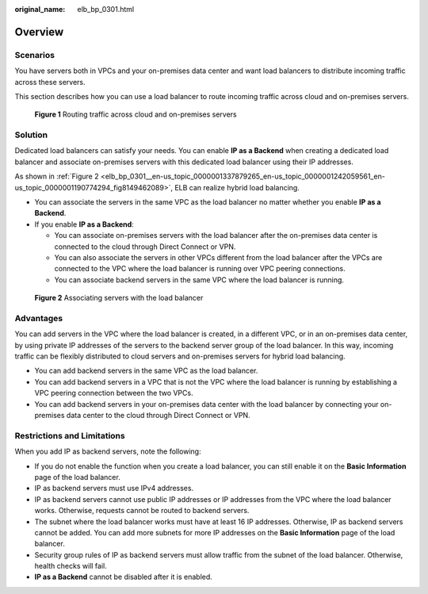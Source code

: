 :original_name: elb_bp_0301.html

.. _elb_bp_0301:

Overview
========

Scenarios
---------

You have servers both in VPCs and your on-premises data center and want load balancers to distribute incoming traffic across these servers.

This section describes how you can use a load balancer to route incoming traffic across cloud and on-premises servers.


.. figure:: /_static/images/en-us_image_0000001625619210.png
   :alt: **Figure 1** Routing traffic across cloud and on-premises servers

   **Figure 1** Routing traffic across cloud and on-premises servers

Solution
--------

Dedicated load balancers can satisfy your needs. You can enable **IP as a Backend** when creating a dedicated load balancer and associate on-premises servers with this dedicated load balancer using their IP addresses.

As shown in :ref:`Figure 2 <elb_bp_0301__en-us_topic_0000001337879265_en-us_topic_0000001242059561_en-us_topic_0000001190774294_fig8149462089>`, ELB can realize hybrid load balancing.

-  You can associate the servers in the same VPC as the load balancer no matter whether you enable **IP as a Backend**.
-  If you enable **IP as a Backend**:

   -  You can associate on-premises servers with the load balancer after the on-premises data center is connected to the cloud through Direct Connect or VPN.
   -  You can also associate the servers in other VPCs different from the load balancer after the VPCs are connected to the VPC where the load balancer is running over VPC peering connections.
   -  You can associate backend servers in the same VPC where the load balancer is running.

.. _elb_bp_0301__en-us_topic_0000001337879265_en-us_topic_0000001242059561_en-us_topic_0000001190774294_fig8149462089:

.. figure:: /_static/images/en-us_image_0000001673939077.png
   :alt: **Figure 2** Associating servers with the load balancer

   **Figure 2** Associating servers with the load balancer

Advantages
----------

You can add servers in the VPC where the load balancer is created, in a different VPC, or in an on-premises data center, by using private IP addresses of the servers to the backend server group of the load balancer. In this way, incoming traffic can be flexibly distributed to cloud servers and on-premises servers for hybrid load balancing.

-  You can add backend servers in the same VPC as the load balancer.
-  You can add backend servers in a VPC that is not the VPC where the load balancer is running by establishing a VPC peering connection between the two VPCs.
-  You can add backend servers in your on-premises data center with the load balancer by connecting your on-premises data center to the cloud through Direct Connect or VPN.

Restrictions and Limitations
----------------------------

When you add IP as backend servers, note the following:

-  If you do not enable the function when you create a load balancer, you can still enable it on the **Basic Information** page of the load balancer.
-  IP as backend servers must use IPv4 addresses.
-  IP as backend servers cannot use public IP addresses or IP addresses from the VPC where the load balancer works. Otherwise, requests cannot be routed to backend servers.
-  The subnet where the load balancer works must have at least 16 IP addresses. Otherwise, IP as backend servers cannot be added. You can add more subnets for more IP addresses on the **Basic Information** page of the load balancer.
-  Security group rules of IP as backend servers must allow traffic from the subnet of the load balancer. Otherwise, health checks will fail.
-  **IP as a Backend** cannot be disabled after it is enabled.
